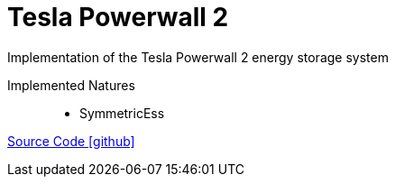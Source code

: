 = Tesla Powerwall 2

Implementation of the Tesla Powerwall 2 energy storage system

Implemented Natures::
- SymmetricEss

https://github.com/OpenEMS/openems/tree/develop/io.openems.edge.tesla.powerwall2[Source Code icon:github[]]